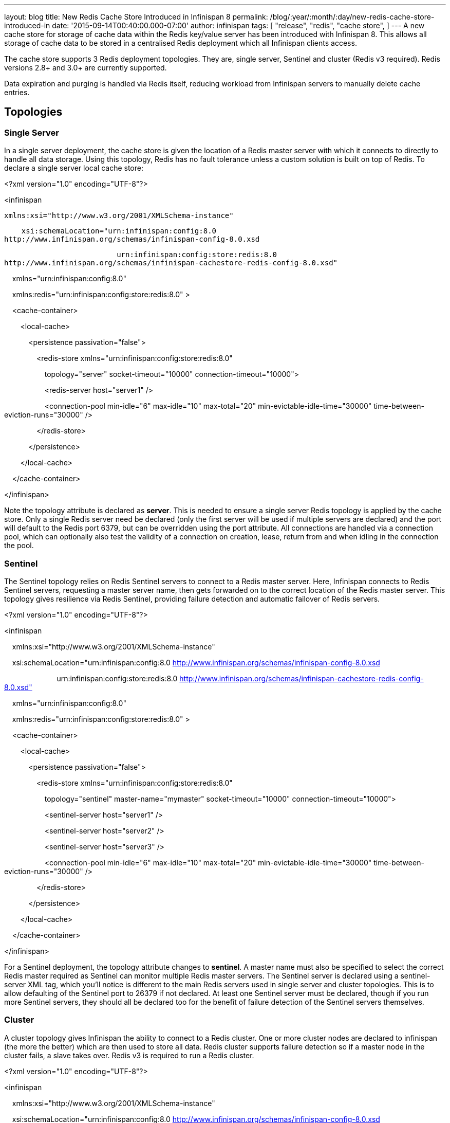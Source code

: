 ---
layout: blog
title: New Redis Cache Store Introduced in Infinispan 8
permalink: /blog/:year/:month/:day/new-redis-cache-store-introduced-in
date: '2015-09-14T00:40:00.000-07:00'
author: infinispan
tags: [ "release",
"redis",
"cache store",
]
---
A new cache store for storage of cache data within the Redis key/value
server has been introduced with Infinispan 8. This allows all storage of
cache data to be stored in a centralised Redis deployment which all
Infinispan clients access.



The cache store supports 3 Redis deployment topologies. They are, single
server, Sentinel and cluster (Redis v3 required). Redis versions 2.8+
and 3.0+ are currently supported.



Data expiration and purging is handled via Redis itself, reducing
workload from Infinispan servers to manually delete cache entries.



== *Topologies*

=== *Single Server*

In a single server deployment, the cache store is given the location of
a Redis master server with which it connects to directly to handle all
data storage. Using this topology, Redis has no fault tolerance unless a
custom solution is built on top of Redis. To declare a single server
local cache store:





<?xml version="1.0" encoding="UTF-8"?>

<infinispan

    xmlns:xsi="http://www.w3.org/2001/XMLSchema-instance"

    xsi:schemaLocation="urn:infinispan:config:8.0
http://www.infinispan.org/schemas/infinispan-config-8.0.xsd

                          urn:infinispan:config:store:redis:8.0
http://www.infinispan.org/schemas/infinispan-cachestore-redis-config-8.0.xsd"

    xmlns="urn:infinispan:config:8.0"

    xmlns:redis="urn:infinispan:config:store:redis:8.0" >



    <cache-container>

        <local-cache>

            <persistence passivation="false">

                <redis-store
xmlns="urn:infinispan:config:store:redis:8.0"

                    topology="server" socket-timeout="10000"
connection-timeout="10000">

                    <redis-server host="server1" />

                    <connection-pool min-idle="6" max-idle="10"
max-total="20" min-evictable-idle-time="30000"
time-between-eviction-runs="30000" />

                </redis-store>

            </persistence>

        </local-cache>

    </cache-container>

</infinispan>





Note the topology attribute is declared as *server*. This is needed to
ensure a single server Redis topology is applied by the cache store.
Only a single Redis server need be declared (only the first server will
be used if multiple servers are declared) and the port will default to
the Redis port 6379, but can be overridden using the port attribute. All
connections are handled via a connection pool, which can optionally also
test the validity of a connection on creation, lease, return from and
when idling in the connection the pool.

=== *Sentinel*

The Sentinel topology relies on Redis Sentinel servers to connect to a
Redis master server. Here, Infinispan connects to Redis Sentinel
servers, requesting a master server name, then gets forwarded on to the
correct location of the Redis master server. This topology gives
resilience via Redis Sentinel, providing failure detection and automatic
failover of Redis servers.





<?xml version="1.0" encoding="UTF-8"?>

<infinispan

    xmlns:xsi="http://www.w3.org/2001/XMLSchema-instance"

    xsi:schemaLocation="urn:infinispan:config:8.0
http://www.infinispan.org/schemas/infinispan-config-8.0.xsd

                          urn:infinispan:config:store:redis:8.0
http://www.infinispan.org/schemas/infinispan-cachestore-redis-config-8.0.xsd"

    xmlns="urn:infinispan:config:8.0"

    xmlns:redis="urn:infinispan:config:store:redis:8.0" >



    <cache-container>

        <local-cache>

            <persistence passivation="false">

                <redis-store
xmlns="urn:infinispan:config:store:redis:8.0"

                    topology="sentinel" master-name="mymaster"
socket-timeout="10000" connection-timeout="10000">

                    <sentinel-server host="server1" />

                    <sentinel-server host="server2" />

                    <sentinel-server host="server3" />

                    <connection-pool min-idle="6" max-idle="10"
max-total="20" min-evictable-idle-time="30000"
time-between-eviction-runs="30000" />

                </redis-store>

            </persistence>

        </local-cache>

    </cache-container>

</infinispan>





For a Sentinel deployment, the topology attribute changes to *sentinel*.
A master name must also be specified to select the correct Redis master
required as Sentinel can monitor multiple Redis master servers. The
Sentinel server is declared using a sentinel-server XML tag, which
you’ll notice is different to the main Redis servers used in single
server and cluster topologies. This is to allow defaulting of the
Sentinel port to 26379 if not declared. At least one Sentinel server
must be declared, though if you run more Sentinel servers, they should
all be declared too for the benefit of failure detection of the Sentinel
servers themselves.

=== *Cluster*

A cluster topology gives Infinispan the ability to connect to a Redis
cluster. One or more cluster nodes are declared to infinispan (the more
the better) which are then used to store all data. Redis cluster
supports failure detection so if a master node in the cluster fails, a
slave takes over. Redis v3 is required to run a Redis cluster.





<?xml version="1.0" encoding="UTF-8"?>

<infinispan

    xmlns:xsi="http://www.w3.org/2001/XMLSchema-instance"

    xsi:schemaLocation="urn:infinispan:config:8.0
http://www.infinispan.org/schemas/infinispan-config-8.0.xsd

                          urn:infinispan:config:store:redis:8.0
http://www.infinispan.org/schemas/infinispan-cachestore-redis-config-8.0.xsd"

    xmlns="urn:infinispan:config:8.0"

    xmlns:redis="urn:infinispan:config:store:redis:8.0" >



    <cache-container>

        <local-cache>

            <persistence passivation="false">

                <redis-store
xmlns="urn:infinispan:config:store:redis:8.0"

                    topology="cluster" socket-timeout="10000"
connection-timeout="10000">

                    <redis-server host="server1" port="6379" />

                    <redis-server host="server2" port="6379" />

                    <redis-server host="server3" port="6379" />

                    <connection-pool min-idle="6" max-idle="10"
max-total="20" min-evictable-idle-time="30000"
time-between-eviction-runs="30000" />

                </redis-store>

            </persistence>

        </local-cache>

    </cache-container>

</infinispan>





For cluster deployments, the topology attribute must change to
*cluster.* One or more Redis cluster nodes must be declared to access
the cluster which uses the redis-server XML tag. Note that when
operating a cluster, database IDs are not supported.



== *Multiple Cache Stores, Single Redis Deployment*

Redis single server and Sentinel deployments support the option of
database IDs. A database ID allows a single Redis server to host
multiple individual databases, referenced via an integer ID number. This
allows Infinispan to support multiple cache stores on the same Redis
deployment, isolating the data between the stores. Redis cluster does
not support the database ID. A database ID is defined using the database
attribute on the redis-store XML tag.





<?xml version="1.0" encoding="UTF-8"?>

<infinispan

    xmlns:xsi="http://www.w3.org/2001/XMLSchema-instance"

    xsi:schemaLocation="urn:infinispan:config:8.0
http://www.infinispan.org/schemas/infinispan-config-8.0.xsd

                          urn:infinispan:config:store:redis:8.0
http://www.infinispan.org/schemas/infinispan-cachestore-redis-config-8.0.xsd"

    xmlns="urn:infinispan:config:8.0"

    xmlns:redis="urn:infinispan:config:store:redis:8.0" >



    <cache-container>

        <local-cache>

            <persistence passivation="false">

                <redis-store
xmlns="urn:infinispan:config:store:redis:8.0"

                    topology="sentinel" master-name="mymaster"
socket-timeout="10000" connection-timeout="10000" database="5">

                    <sentinel-server host="server1" />

                    <sentinel-server host="server2" />

                    <sentinel-server host="server3" />

                    <connection-pool min-idle="6" max-idle="10"
max-total="20" min-evictable-idle-time="30000"
time-between-eviction-runs="30000" />

                </redis-store>

            </persistence>

        </local-cache>

    </cache-container>

</infinispan>


== *Redis Password Authentication*

In order to secure access to a Redis server, a password can optionally
be used in Redis. This then requires the cache store to declare the
password when connecting. The password is added via a password attribute
on the redis-store XML tag.





<?xml version="1.0" encoding="UTF-8"?>

<infinispan

    xmlns:xsi="http://www.w3.org/2001/XMLSchema-instance"

    xsi:schemaLocation="urn:infinispan:config:8.0
http://www.infinispan.org/schemas/infinispan-config-8.0.xsd

                          urn:infinispan:config:store:redis:8.0
http://www.infinispan.org/schemas/infinispan-cachestore-redis-config-8.0.xsd"

    xmlns="urn:infinispan:config:8.0"

    xmlns:redis="urn:infinispan:config:store:redis:8.0" >



    <cache-container>

        <local-cache>

            <persistence passivation="false">

                <redis-store
xmlns="urn:infinispan:config:store:redis:8.0"

                    topology="sentinel" master-name="mymaster"
socket-timeout="10000" connection-timeout="10000" password="mysecret">

                    <sentinel-server host="server1" />

                    <sentinel-server host="server2" />

                    <sentinel-server host="server3" />

                    <connection-pool min-idle="6" max-idle="10"
max-total="20" min-evictable-idle-time="30000"
time-between-eviction-runs="30000" />

                </redis-store>

            </persistence>

        </local-cache>

    </cache-container>

</infinispan>


== *What about SSL support?*

Redis does not provide protocol encryption, instead leaving this to
other specialist software. At this time, the Redis client used to
integrate Infinispan with Redis servers (Jedis) does not yet support SSL
connection negotiation natively.

**
